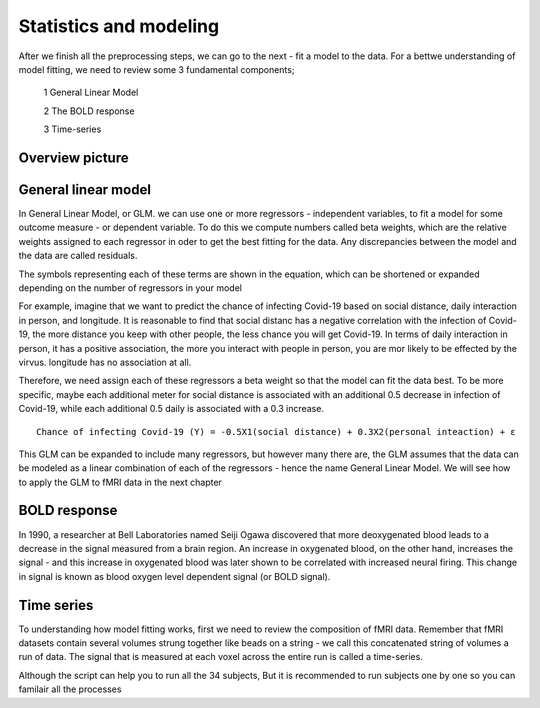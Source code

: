 Statistics and modeling
================

After we finish all the preprocessing steps, we can go to the next - fit a model to the data. For a bettwe understanding of model fitting, we need to review some 3 fundamental components; 

  1 General Linear Model 

  2 The BOLD response 

  3 Time-series 

Overview picture
^^^^^^^^^^^^^^


General linear model
^^^^^^^^^^^^^^^^^^^^

In General Linear Model, or GLM. we can use one or more regressors - independent variables, to fit a model for some outcome measure - or dependent variable. To do this we compute numbers called beta weights, which are the relative weights assigned to each regressor in oder to get the best fitting for the data. Any discrepancies between the model and the data are called residuals.

.. image:: FSL_GLM_Equation.png

The symbols representing each of these terms are shown in the equation, which can be shortened or expanded depending on the number of regressors in your model


For example, imagine that we want to predict the chance of infecting Covid-19 based on social distance, daily interaction in person, and longitude. It is reasonable to find that social distanc has a negative correlation with the infection of Covid-19, the more distance you keep with other people, the less chance you will get Covid-19. In terms of daily interaction in person, it has a positive association, the more you interact with people in person, you are mor likely to be effected by the virvus. longitude has no association at all. 

Therefore, we need assign each of these regressors a beta weight so that the model can fit the data best. To be more specific, maybe each additional meter for social distance is associated with an additional 0.5 decrease in infection of Covid-19, while each additional 0.5 daily is associated with a 0.3 increase. ::

 Chance of infecting Covid-19 (Y) = -0.5X1(social distance) + 0.3X2(personal inteaction) + ε 


This GLM can be expanded to include many regressors, but however many there are, the GLM assumes that the data can be modeled as a linear combination of each of the regressors - hence the name General Linear Model. We will see how to apply the GLM to fMRI data in the next chapter


BOLD response
^^^^^^^^^^^^

In 1990, a researcher at Bell Laboratories named Seiji Ogawa discovered that more deoxygenated blood leads to a decrease in the signal measured from a brain region. An increase in oxygenated blood, on the other hand, increases the signal - and this increase in oxygenated blood was later shown to be correlated with increased neural firing. This change in signal is known as blood oxygen level dependent signal (or BOLD signal).


Time series
^^^^^^^^^^^

To understanding how model fitting works, first we need to review the composition of fMRI data. Remember that fMRI datasets contain several volumes strung together like beads on a string - we call this concatenated string of volumes a run of data. The signal that is measured at each voxel across the entire run is called a time-series.



Although the script can help you to run all the 34 subjects, But it is recommended to run subjects one by one so you can familair all the processes 
